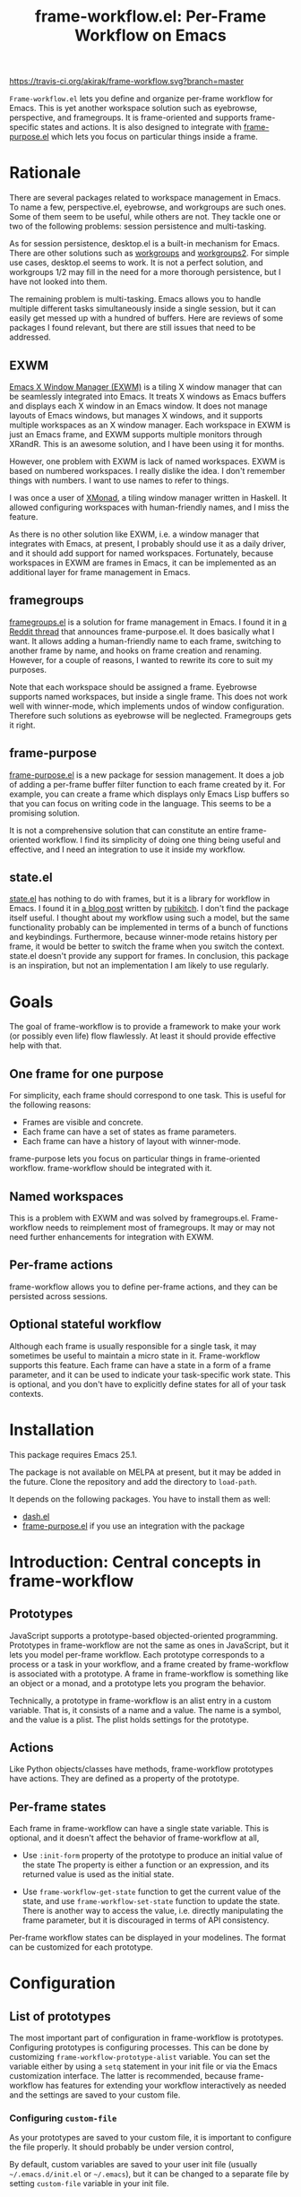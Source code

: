 #+title: frame-workflow.el: Per-Frame Workflow on Emacs

[[https://travis-ci.org/akirak/frame-workflow.svg?branch=master]]

=Frame-workflow.el= lets you define and organize per-frame workflow for Emacs. This is yet another workspace solution such as eyebrowse, perspective, and framegroups. It is frame-oriented and supports frame-specific states and actions. It is also designed to integrate with [[https://github.com/alphapapa/frame-purpose.el][frame-purpose.el]] which lets you focus on particular things inside a frame.

* Rationale
There are several packages related to workspace management in Emacs. To name a few, perspective.el, eyebrowse, and workgroups are such ones. Some of them seem to be useful, while others are not. They tackle one or two of the following problems: session persistence and multi-tasking.

As for session persistence, desktop.el is a built-in mechanism for Emacs. There are other solutions such as [[https://github.com/tlh/workgroups.el][workgroups]] and [[https://github.com/pashinin/workgroups2][workgroups2]]. For simple use cases, desktop.el seems to work. It is not a perfect solution, and workgroups 1/2 may fill in the need for a more thorough persistence, but I have not looked into them.

The remaining problem is multi-tasking. Emacs allows you to handle multiple different tasks simultaneously inside a single session, but it can easily get messed up with a hundred of buffers. Here are reviews of some packages I found relevant, but there are still issues that need to be addressed.

** EXWM
[[https://github.com/ch11ng/exwm][Emacs X Window Manager (EXWM)]] is a tiling X window manager that can be seamlessly integrated into Emacs. It treats X windows as Emacs buffers and displays each X window in an Emacs window. It does not manage layouts of Emacs windows, but manages X windows, and it supports multiple workspaces as an X window manager. Each workspace in EXWM is just an Emacs frame, and EXWM supports multiple monitors through XRandR. This is an awesome solution, and I have been using it for months.

However, one problem with EXWM is lack of named workspaces. EXWM is based on numbered workspaces. I really dislike the idea. I don't remember things with numbers. I want to use names to refer to things.

I was once a user of [[http://xmonad.org/][XMonad]], a tiling window manager written in Haskell. It allowed configuring workspaces with human-friendly names, and I miss the feature.

As there is no other solution like EXWM, i.e. a window manager that integrates with Emacs, at present, I probably should use it as a daily driver, and it should add support for named workspaces. Fortunately, because workspaces in EXWM are frames in Emacs, it can be implemented as an additional layer for frame management in Emacs.

** framegroups
[[https://github.com/noctuid/framegroups.el][framegroups.el]] is a solution for frame management in Emacs. I found it in [[https://www.reddit.com/r/emacs/comments/8kpn5i/annrfc_framepurposeel_purposespecific_frames/][a Reddit thread]] that announces frame-purpose.el. It does basically what I want. It allows adding a human-friendly name to each frame, switching to another frame by name, and hooks on frame creation and renaming. However, for a couple of reasons, I wanted to rewrite its core to suit my purposes.

Note that each workspace should be assigned a frame. Eyebrowse supports named workspaces, but inside a single frame. This does not work well with winner-mode, which implements undos of window configuration. Therefore such solutions as eyebrowse will be neglected. Framegroups gets it right.

** frame-purpose
[[https://github.com/alphapapa/frame-purpose.el][frame-purpose.el]] is a new package for session management. It does a job of adding a per-frame buffer filter function to each frame created by it. For example, you can create a frame which displays only Emacs Lisp buffers so that you can focus on writing code in the language. This seems to be a promising solution.

It is not a comprehensive solution that can constitute an entire frame-oriented workflow. I find its simplicity of doing one thing being useful and effective, and I need an integration to use it inside my workflow.

** state.el
[[https://github.com/thisirs/state][state.el]] has nothing to do with frames, but it is a library for workflow in Emacs. I found it in [[http://emacs.rubikitch.com/state/][a blog post]] written by [[http://emacs.rubikitch.com/][rubikitch]]. I don't find the package itself useful.  I thought about my workflow using such a model, but the same functionality probably can be implemented in terms of a bunch of functions and keybindings. Furthermore, because winner-mode retains history per frame, it would be better to switch the frame when you switch the context. state.el doesn't provide any support for frames. In conclusion, this package is an inspiration, but not an implementation I am likely to use regularly.

* Goals
The goal of frame-workflow is to provide a framework to make your work (or possibly even life) flow flawlessly. At least it should provide effective help with that.

** One frame for one purpose
For simplicity, each frame should correspond to one task. This is useful for the following reasons:

- Frames are visible and concrete.
- Each frame can have a set of states as frame parameters.
- Each frame can have a history of layout with winner-mode.

frame-purpose lets you focus on particular things in frame-oriented workflow. frame-workflow should be integrated with it.

** Named workspaces
This is a problem with EXWM and was solved by framegroups.el. Frame-workflow needs to reimplement most of framegroups. It may or may not need further enhancements for integration with EXWM.

** Per-frame actions
frame-workflow allows you to define per-frame actions, and they can be persisted across sessions.

** Optional stateful workflow
Although each frame is usually responsible for a single task, it may sometimes be useful to maintain a micro state in it. Frame-workflow supports this feature. Each frame can have a state in a form of a frame parameter, and it can be used to indicate your task-specific work state. This is optional, and you don't have to explicitly define states for all of your task contexts.

* Installation
This package requires Emacs 25.1.

The package is not available on MELPA at present, but it may be added in the future. Clone the repository and add the directory to =load-path=.

It depends on the following packages. You have to install them as well:

- [[https://github.com/magnars/dash.el][dash.el]]
- [[https://github.com/alphapapa/frame-purpose.el][frame-purpose.el]] if you use an integration with the package

* Introduction: Central concepts in frame-workflow
** Prototypes
JavaScript supports a prototype-based objected-oriented programming. Prototypes in frame-workflow are not the same as ones in JavaScript, but it lets you model per-frame workflow. Each prototype corresponds to a process or a task in your workflow, and a frame created by frame-workflow is associated with a prototype. A frame in frame-workflow is something like an object or a monad, and a prototype lets you program the behavior.

Technically, a prototype in frame-workflow is an alist entry in a custom variable. That is, it consists of a name and a value. The name is a symbol, and the value is a plist. The plist holds settings for the prototype.
** Actions
Like Python objects/classes have methods, frame-workflow prototypes have actions. They are defined as a property of the prototype.
** Per-frame states
Each frame in frame-workflow can have a single state variable. This is optional, and it doesn't affect the behavior of frame-workflow at all, 

- Use =:init-form= property of the prototype to produce an initial value of the state
  The property is either a function or an expression, and its returned value is used
  as the initial state.

- Use =frame-workflow-get-state= function to get the current value of the state, and use =frame-workflow-set-state= function to update the state. There is another way to access the value, i.e. directly manipulating the frame parameter, but it is discouraged in terms of API consistency.

Per-frame workflow states can be displayed in your modelines. The format can be customized for each prototype.
* Configuration
** List of prototypes
The most important part of configuration in frame-workflow is prototypes. Configuring prototypes is configuring processes. This can be done by customizing =frame-workflow-prototype-alist= variable. You can set the variable either by using a =setq= statement in your init file or via the Emacs customization interface. The latter is recommended, because frame-workflow has features for extending your workflow interactively as needed and the settings are saved to your custom file.

*** Configuring =custom-file=
As your prototypes are saved to your custom file, it is important to configure the file properly. It should probably be under version control, 

By default, custom variables are saved to your user init file (usually =~/.emacs.d/init.el= or =~/.emacs=), but it can be changed to a separate file by setting =custom-file= variable in your init file.

[[https://github.com/plexus/chemacs][Chemacs]] is a recommended way to configure the custom file. With Chemacs, you can configure your custom file in a separate location from your =~/.emacs.d= repository. This is especially useful if you publish your Emacs configuration to GitHub or somewhere but you keep some personal settings in your custom file.

I personally use the following =~/.emacs-profiles.el= configuration for Chemacs:

#+BEGIN_SRC emacs-lisp
  (("default" . ((user-emacs-directory . "~/.emacs.d")
                 (custom-file . "~/ops/custom.el")))
   ("devel" . ((user-emacs-directory . "~/github/emacs.d"))))
#+END_SRC
** Keybindings
*** Keymap for commands
frame-workflow defines several commands. Important commands are bound in =frame-workflow-map=, so I suggest you bind a global key to it:

#+BEGIN_SRC emacs-lisp
  (global-set-key (kbd "C-x w") 'frame-workflow-map)
#+END_SRC
*** User keybindings
Optionally, it is a good idea to bind keys to switch to specific frames (or frames of specific frames). 

The following is an example of such a keybinding.
=frame-workflow-switch-frame= is a function that switch to a frame of a given prototype or create a new one.

#+BEGIN_SRC emacs-lisp
  ;; Switch to emacs-lisp frame. If there is none, create a new one.
  (global-set-key (kbd "s-g e")
                  (lambda () (interactive) (frame-workflow-switch-frame 'emacs-lisp)))
#+END_SRC

=frame-workflow-switch-frame= is an interactive command at the same time. You can bind it directly so that it lets you switch to any frame by prototype.

#+BEGIN_SRC emacs-lisp
  (global-set-key (kbd "s-s") 'frame-workflow-switch-frame)
#+END_SRC
** Menu
Because frame-workflow is a complex package, it ships with a menu for the menu bar. It is primarily intended as mnemonics, but it allows you to access major features of the package. To use the menu, load =frame-workflow-menu= library:

#+BEGIN_SRC emacs-lisp
  ;; Add a menu for frame-workflow
  (require 'frame-workflow-menu)
#+END_SRC
** Modeline
This package has a modeline integration. It displays the prototype name of the frame as well as the workflow state if it is non-nil. To use this feature, add the following entry to =mode-line-format=:

#+BEGIN_SRC emacs-lisp
  (setq-default mode-line-format
                '(
                  ...
                  ;; Display information on frame-workflow
                  (:eval (when (fboundp 'frame-workflow-mode-line)
                           (frame-workflow-mode-line)))
                  ...
                  )
#+END_SRC
** Integration with frame-purpose
There are two ways to integrate frame-workflow with frame-purpose:

- Set =:make-frame-function= property in each corresponding entry of =frame-workflow-prototype-alist=.
- Use =frame-workflow-purpose.el= shipped with this package.

*** Setting =:make-frame-function= property in each corresponding prototype (recommended)
This is a recommended way to use frame-workflow with frame-purpose. It doesn't affect the behavior of frame-purpose at all, but you have to configure each prototype properly and also create frames using frame-workflow rather than frame-purpose.
With proper prototype settings, frames created by frame-workflow automatically get purposes.

This can be done by setting =:make-frame-function= property of each property to a purpose-specific one. For example, a frame created from a prototype with the following =:make-frame-function= property is restricted to =emacs-lisp-mode=:

#+BEGIN_SRC emacs-lisp
(frame-purpose-make-frame :modes 'emacs-lisp-mode)
#+END_SRC
*** frame-workflow-purpose.el
Even if you prefer creating frames using frame-purpose.el rather than frame-workflow, frame-workflow offers a way to do that. However, this method only works with frames created by =frame-purpose-make-frame= function. It does not work with ones created by =frame-purpose-make-(mode|directory)-frame=. 

To use the integration, first load =frame-workflow-purpose.el=. You also have to alter your =frame-purpose--initial-buffer-fn= so that it calls =frame-workflow-purpose-init-function=. The easiest way is to override the entire function using =frame-workflow-purpose-setup=. Otherwise, you have to set
=frame-purpose--initial-buffer-fn= to your custom function:

#+BEGIN_SRC emacs-lisp
  (require 'frame-workflow-purpose)
  ;; Turn on frame-purpose-mode
  (frame-purpose-mode 1)
  ;; Set `frame-purpose-n-initial-buffer-fn' to a function provided by frame-workflow
  (frame-workflow-purpose-setup)
#+END_SRC
* Usage
** Using the menu
frame-workflow provides a menu named "FrameWorkflow". It supports the following basic operations on frame-workflow:

- Operations on the current frame.
- Switching to other frames.
- Creating a new frame.
- Customization.
** Switching to a frame and creating a frame
The following is a list of commands that can be used to switch to another frame:

- =frame-workflow-make-frame= is a command to create a frame of a given prototype.
- =frame-workflow-select-frame= is a command to switch to an existing frame of a given prototype.
- =frame-workflow-switch-frame= is a command that can do both of these. It switch to a frame of a given prototype if any, and otherwise it creates a new one.

Unlike framegroups or workspace tags in XMonad, it is possible to create multiple frames of the same prototype. This is not really recommended, but it can be useful in some situations. To create a secondary frame, you have to use =frame-workflow-make-frame=, and not =frame-workflow-switch-frame=.
** Applying a prototype to an existing frame
In frame-workflow, you should create a frame using =frame-workflow-make-frame= (or =frame-workflow-switch-frame=), because frame-purpose needs frames to be created with it. However, it is possible to apply a prototype to an existing frame that doesn't have one.

It is also possible to re-apply a prototype to a frame of the same prototype. This is basically used to reload actions for the prototype defined in another frame of the same prototype.
** Per-frame actions
Frame-workflow allows you to define per-frame actions. Prototypes can also have actions, and actions added to a frame can be saved to its prototype, and prototype settings can be persisted. This is another way to enhance your Emacs.

- =frame-workflow-select-action= lets you choose a per-frame action via a =completing-read= interface. It also allows you to create a new action interactively by entering the title of the action.
- =frame-workflow-action-map= is another interface that lets you quickly choose an action via a shortcut key. It is like a [[https://github.com/abo-abo/hydra][Hydra]] interface, but for frame-specific actions.

To define a frame-specific action, use =frame-workflow-add-new-action= or =frame-workflow-select-action=. Actions defined with keybindings will be available in =frame-workflow-action-map=. 

After you add an action, it is recommended that you save the actions to the prototype using =frame-workflow-save-actions-to-prototype=. Then use =frame-workflow-prototype-save-all= to save all prototypes to the custom file.

These action-related commands are available in the menu.
* Contribution
Any comments and patches on this package are welcome. Create a ticket or a pull request on GitHub.
* License
GPL v3
